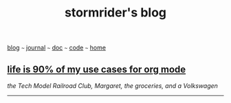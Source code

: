 #+TITLE: stormrider's blog
#+HTML_HEAD: <link href="https://fonts.googleapis.com/css2?family=Raleway&display=swap" rel="stylesheet" />
#+HTML_HEAD: <link rel="stylesheet" type="text/css" href="css/stylesheet.css" />
#+OPTIONS: \n:t
#+BEGIN_CENTER
[[file:blog.org][blog]]  ~~~   [[file:journal.org][journal]]   ~~~   [[file:doc.org][doc]]   ~~~ [[file:code.org][code]] ~~~ [[file:index.org][home]]
#+END_CENTER

** *[[file:ninety-pct.org][life is 90% of my use cases for org mode]]*
/the Tech Model Railroad Club, Margaret, the groceries, and a Volkswagen/

-----
